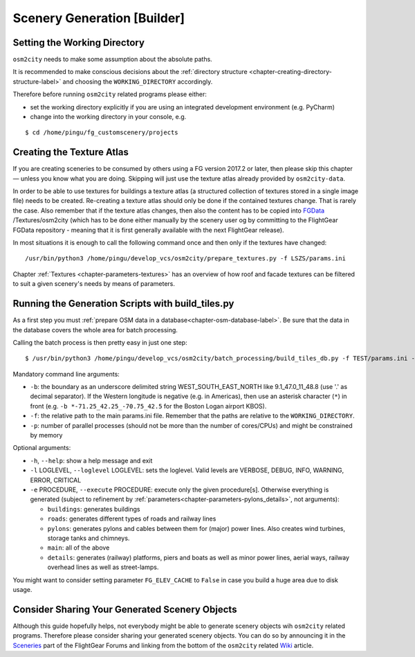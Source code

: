 .. _chapter-generation-label:

############################
Scenery Generation [Builder]
############################

=============================
Setting the Working Directory
=============================

``osm2city`` needs to make some assumption about the absolute paths.

It is recommended to make conscious decisions about the :ref:`directory structure <chapter-creating-directory-structure-label>` and choosing the ``WORKING_DIRECTORY`` accordingly.

Therefore before running ``osm2city`` related programs please either:

* set the working directory explicitly if you are using an integrated development environment (e.g. PyCharm)
* change into the working directory in your console, e.g.

::

  $ cd /home/pingu/fg_customscenery/projects


.. _chapter-create-texture-atlas:

==========================
Creating the Texture Atlas
==========================

If you are creating sceneries to be consumed by others using a FG version 2017.2 or later, then please skip this chapter — unless you know what you are doing. Skipping will just use the texture atlas already provided by ``osm2city-data``.

In order to be able to use textures for buildings a texture atlas (a structured collection of textures stored in a single image file) needs to be created. Re-creating a texture atlas should only be done if the contained textures change. That is rarely the case. Also remember that if the texture atlas changes, then also the content has to be copied into FGData_ /Textures/osm2city (which has to be done either manually by the scenery user og by committing to the FlightGear FGData repository - meaning that it is first generally available with the next FlightGear release).

In most situations it is enough to call the following command once and then only if the textures have changed:

::

  /usr/bin/python3 /home/pingu/develop_vcs/osm2city/prepare_textures.py -f LSZS/params.ini


Chapter :ref:`Textures <chapter-parameters-textures>` has an overview of how roof and facade textures can be filtered to suit a given scenery's needs by means of parameters.

.. _FGData: http://wiki.flightgear.org/FGData


==================================================
Running the Generation Scripts with build_tiles.py
==================================================

As a first step you must :ref:`prepare OSM data in a database<chapter-osm-database-label>`. Be sure that the data in the database covers the whole area for batch processing.

Calling the batch process is then pretty easy in just one step:

::

    $ /usr/bin/python3 /home/pingu/develop_vcs/osm2city/batch_processing/build_tiles_db.py -f TEST/params.ini -b 8.25_47_8.5_47.2 -p 3

Mandatory command line arguments:

* ``-b``: the boundary as an underscore delimited string WEST_SOUTH_EAST_NORTH like 9.1_47.0_11_48.8 (use '.' as decimal separator). If the Western longitude is negative (e.g. in Americas), then use an asterisk character (``*``) in front (e.g. ``-b *-71.25_42.25_-70.75_42.5`` for the Boston Logan airport KBOS).
* ``-f``: the relative path to the main params.ini file. Remember that the paths are relative to the ``WORKING_DIRECTORY``.
* ``-p``: number of parallel processes (should not be more than the number of cores/CPUs) and might be constrained by memory

Optional arguments:

* ``-h``, ``--help``: show a help message and exit
* ``-l`` LOGLEVEL, ``--loglevel`` LOGLEVEL: sets the  loglevel. Valid levels are VERBOSE, DEBUG, INFO, WARNING, ERROR, CRITICAL
* ``-e`` PROCEDURE, ``--execute`` PROCEDURE: execute only the given procedure[s]. Otherwise everything is generated (subject to refinement by :ref:`parameters<chapter-parameters-pylons_details>`, not arguments):

  + ``buildings``: generates buildings
  + ``roads``: generates different types of roads and railway lines
  + ``pylons``: generates pylons and cables between them for (major) power lines. Also creates wind turbines, storage tanks and chimneys.
  + ``main``: all of the above
  + ``details``: generates (railway) platforms, piers and boats as well as minor power lines, aerial ways, railway overhead lines as well as street-lamps.


You might want to consider setting parameter ``FG_ELEV_CACHE`` to ``False`` in case you build a huge area due to disk usage.


===============================================
Consider Sharing Your Generated Scenery Objects
===============================================

Although this guide hopefully helps, not everybody might be able to generate scenery objects wih ``osm2city`` related programs. Therefore please consider sharing your generated scenery objects. You can do so by announcing it in the Sceneries_ part of the FlightGear Forums and linking from the bottom of the ``osm2city`` related Wiki_ article.

.. _Sceneries: http://forum.flightgear.org/viewforum.php?f=5
.. _Wiki: http://wiki.flightgear.org/Osm2city.py
